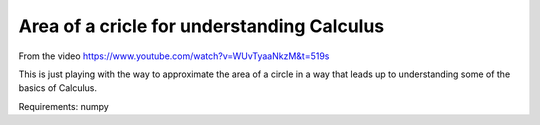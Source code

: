 ===========================================
Area of a cricle for understanding Calculus
===========================================

From the video https://www.youtube.com/watch?v=WUvTyaaNkzM&t=519s

This is just playing with the way to approximate the
area of a circle in a way that leads up to
understanding some of the basics of Calculus.

Requirements:
numpy
